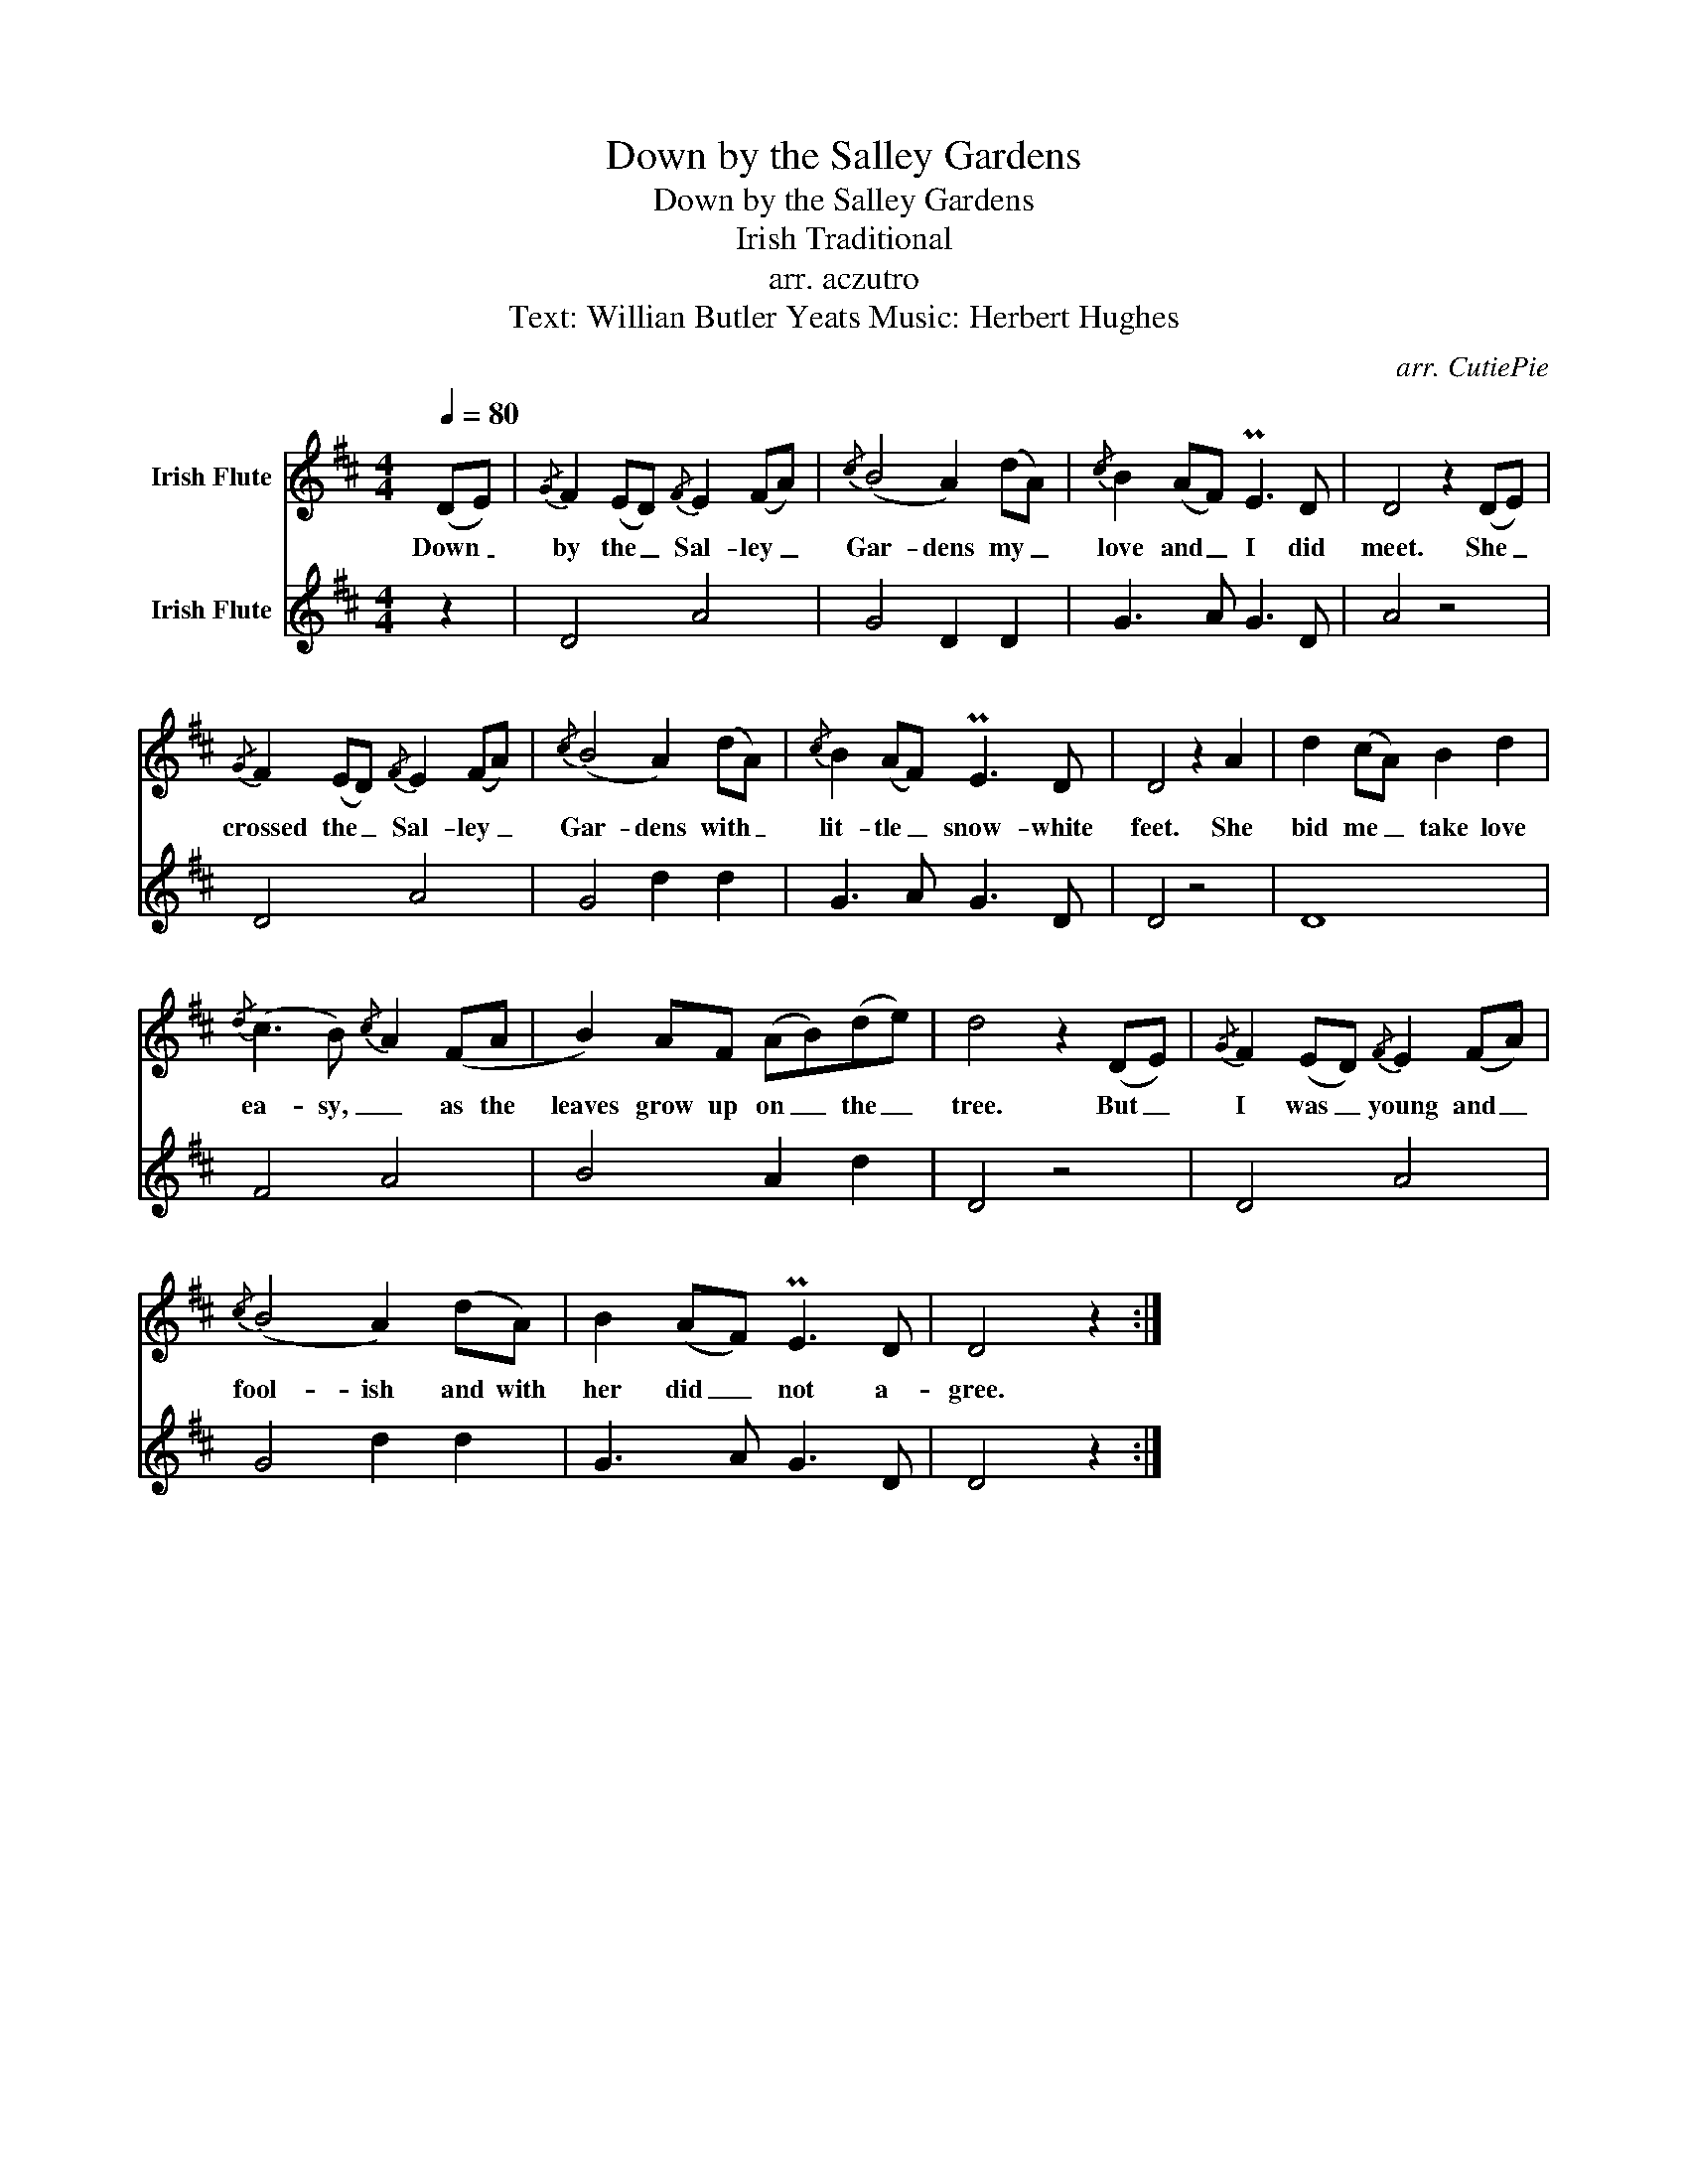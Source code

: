 X:1
T:Down by the Salley Gardens
T:Down by the Salley Gardens
T:Irish Traditional
T:arr. aczutro
T: 
T:Text: Willian Butler Yeats Music: Herbert Hughes 
C:arr. CutiePie
%%score 1 2
L:1/8
Q:1/4=80
M:4/4
K:D
V:1 treble nm="Irish Flute"
V:2 treble nm="Irish Flute"
V:1
 (DE) |{/G} F2 (ED){/F} E2 (FA) |{/c} (B4 A2) (dA) |{/c} B2 (AF) PE3 D | D4 z2 (DE) | %5
w: Down _|by the _ Sal- ley _|Gar- dens my _|love and _ I did|meet. She _|
{/G} F2 (ED){/F} E2 (FA) |{/c} (B4 A2) (dA) |{/c} B2 (AF) PE3 D | D4 z2 A2 | d2 (cA) B2 d2 | %10
w: crossed the _ Sal- ley _|Gar- dens with _|lit- tle _ snow- white|feet. She|bid me _ take love|
{/d} (c3 B){/c} A2 (FA | B2) AF (AB)(de) | d4 z2 (DE) |{/G} F2 (ED){/F} E2 (FA) | %14
w: ea- sy, _ as the|leaves grow up on _ the _|tree. But _|I was _ young and _|
{/c} (B4 A2) (dA) | B2 (AF) PE3 D | D4 z2 :| %17
w: fool- ish and with|her did _ not a-|gree.|
V:2
 z2 | D4 A4 | G4 D2 D2 | G3 A G3 D | A4 z4 | D4 A4 | G4 d2 d2 | G3 A G3 D | D4 z4 | D8 | F4 A4 | %11
 B4 A2 d2 | D4 z4 | D4 A4 | G4 d2 d2 | G3 A G3 D | D4 z2 :| %17

